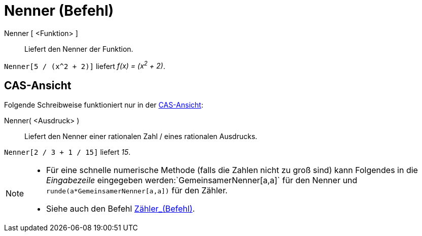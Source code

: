 = Nenner (Befehl)
:page-en: commands/Denominator
ifdef::env-github[:imagesdir: /de/modules/ROOT/assets/images]

Nenner [ <Funktion> ]::
  Liefert den Nenner der Funktion.

[EXAMPLE]
====

`++Nenner[5 / (x^2 + 2)]++` liefert _f(x) = (x^2^ + 2)_.

====

== CAS-Ansicht

Folgende Schreibweise funktioniert nur in der xref:/CAS_Ansicht.adoc[CAS-Ansicht]:

Nenner( <Ausdruck> )::
  Liefert den Nenner einer rationalen Zahl / eines rationalen Ausdrucks.

[EXAMPLE]
====

`++Nenner[2 / 3 + 1 / 15]++` liefert _15_.

====

[NOTE]
====

* Für eine schnelle numerische Methode (falls die Zahlen nicht zu groß sind) kann Folgendes in die _Eingabezeile_
eingegeben werden:`++GemeinsamerNenner[a,a]++` für den Nenner und `++runde(a*GemeinsamerNenner[a,a])++` für den Zähler.
* Siehe auch den Befehl xref:/commands/Zähler.adoc[Zähler_(Befehl)].

====
